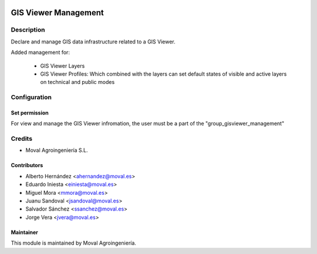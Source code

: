 .. image:: https://img.shields.io/badge/licence-AGPL--3-blue.svg
   :target: http://www.gnu.org/licenses/agpl-3.0-standalone.html
   :alt: License: AGPL-3

=====================
GIS Viewer Management
=====================

Description
===========
Declare and manage GIS data infrastructure related to a GIS Viewer.

Added management for:

 * GIS Viewer Layers
 * GIS Viewer Profiles: Which combined with the layers can set default states
   of visible and active layers on technical and public modes

Configuration
=============

Set permission
--------------

For view and manage the GIS Viewer infromation, the user must be a part of the
"group_gisviewer_management"

Credits
=======

* Moval Agroingeniería S.L.

Contributors
------------

* Alberto Hernández <ahernandez@moval.es>
* Eduardo Iniesta <einiesta@moval.es>
* Miguel Mora <mmora@moval.es>
* Juanu Sandoval <jsandoval@moval.es>
* Salvador Sánchez <ssanchez@moval.es>
* Jorge Vera <jvera@moval.es>

Maintainer
----------

.. image:: https://services.moval.es/static/images/logo_moval_small.png
   :target: http://moval.es
   :alt: Moval Agroingeniería

This module is maintained by Moval Agroingeniería.
